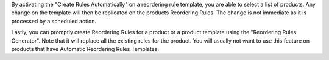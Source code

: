 By activating the "Create Rules Automatically" on a reordering rule template,
you are able to select a list of products. Any change on the template will then
be replicated on the products Reordering Rules. The change is not immediate as
it is processed by a scheduled action.

Lastly, you can promptly create Reordering Rules for a product or a product
template using the "Reordering Rules Generator". Note that it will replace all
the existing rules for the product. You will usually not want to use this
feature on products that have Automatic Reordering Rules Templates.
